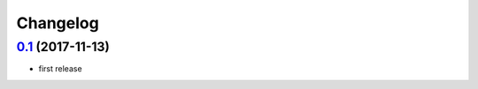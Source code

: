 Changelog
=========

`0.1`_ (2017-11-13)
---------------------

- first release

.. _0.1: https://github.com/Muges/erika/releases/tag/v0.1
